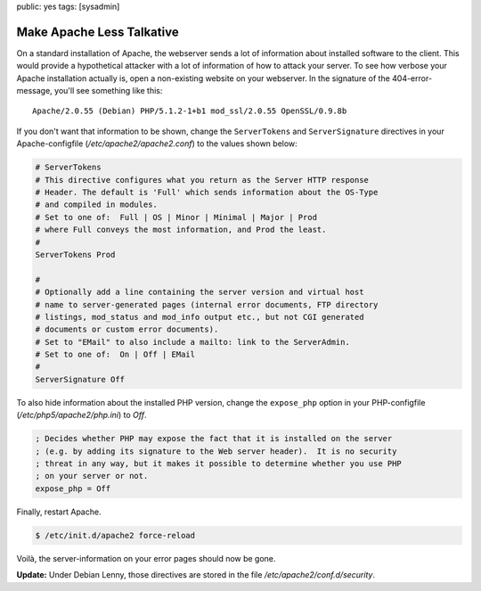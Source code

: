 public: yes
tags: [sysadmin]

Make Apache Less Talkative
==========================

On a standard installation of Apache, the webserver sends a lot of information about installed
software to the client. This would provide a hypothetical attacker with a lot of information of how
to attack your server. To see how verbose your Apache installation actually is, open a non-existing
website on your webserver. In the signature of the 404-error-message, you'll see something like
this:

::

    Apache/2.0.55 (Debian) PHP/5.1.2-1+b1 mod_ssl/2.0.55 OpenSSL/0.9.8b

If you don't want that information to be shown, change the
``ServerTokens`` and ``ServerSignature`` directives in your
Apache-configfile (`/etc/apache2/apache2.conf`) to the values shown below:

.. sourcecode:: apache

    # ServerTokens
    # This directive configures what you return as the Server HTTP response
    # Header. The default is 'Full' which sends information about the OS-Type
    # and compiled in modules.
    # Set to one of:  Full | OS | Minor | Minimal | Major | Prod
    # where Full conveys the most information, and Prod the least.
    #
    ServerTokens Prod

    #
    # Optionally add a line containing the server version and virtual host
    # name to server-generated pages (internal error documents, FTP directory
    # listings, mod_status and mod_info output etc., but not CGI generated
    # documents or custom error documents).
    # Set to "EMail" to also include a mailto: link to the ServerAdmin.
    # Set to one of:  On | Off | EMail
    #
    ServerSignature Off

To also hide information about the installed PHP version, change the ``expose_php`` option in your
PHP-configfile (`/etc/php5/apache2/php.ini`) to `Off`.

.. sourcecode:: ini

    ; Decides whether PHP may expose the fact that it is installed on the server
    ; (e.g. by adding its signature to the Web server header).  It is no security
    ; threat in any way, but it makes it possible to determine whether you use PHP
    ; on your server or not.
    expose_php = Off

Finally, restart Apache.

.. sourcecode:: bash

    $ /etc/init.d/apache2 force-reload

Voilà, the server-information on your error pages should now be gone.

**Update:** Under Debian Lenny, those directives are stored in the file
`/etc/apache2/conf.d/security`.
